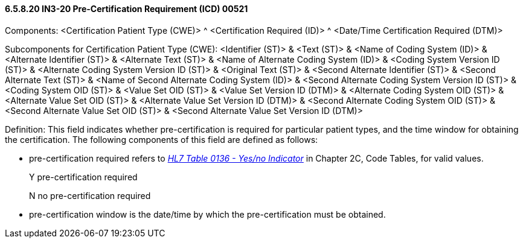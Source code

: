 ==== 6.5.8.20 IN3-20 Pre-Certification Requirement (ICD) 00521

Components: <Certification Patient Type (CWE)> ^ <Certification Required (ID)> ^ <Date/Time Certification Required (DTM)>

Subcomponents for Certification Patient Type (CWE): <Identifier (ST)> & <Text (ST)> & <Name of Coding System (ID)> & <Alternate Identifier (ST)> & <Alternate Text (ST)> & <Name of Alternate Coding System (ID)> & <Coding System Version ID (ST)> & <Alternate Coding System Version ID (ST)> & <Original Text (ST)> & <Second Alternate Identifier (ST)> & <Second Alternate Text (ST)> & <Name of Second Alternate Coding System (ID)> & <Second Alternate Coding System Version ID (ST)> & <Coding System OID (ST)> & <Value Set OID (ST)> & <Value Set Version ID (DTM)> & <Alternate Coding System OID (ST)> & <Alternate Value Set OID (ST)> & <Alternate Value Set Version ID (DTM)> & <Second Alternate Coding System OID (ST)> & <Second Alternate Value Set OID (ST)> & <Second Alternate Value Set Version ID (DTM)>

Definition: This field indicates whether pre-certification is required for particular patient types, and the time window for obtaining the certification. The following components of this field are defined as follows:

• pre-certification required refers to file:///E:\V2\V29_CH02C_Tables.docx#HL70136[_HL7 Table 0136 - Yes/no Indicator_] in Chapter 2C, Code Tables, for valid values.

____
Y pre-certification required

N no pre-certification required
____

• pre-certification window is the date/time by which the pre-certification must be obtained.

